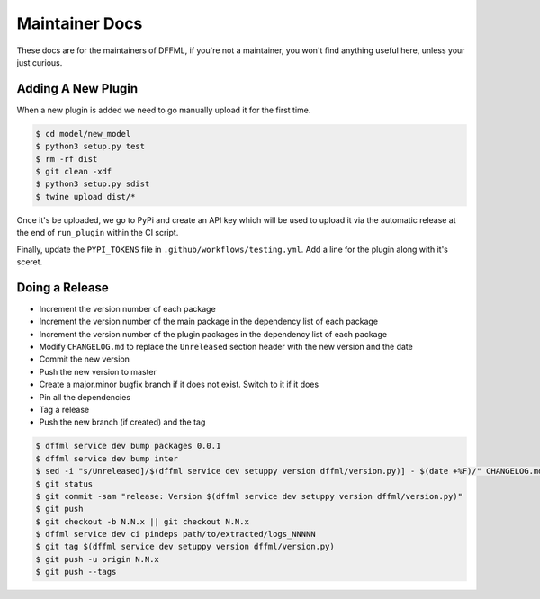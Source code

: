 Maintainer Docs
===============

These docs are for the maintainers of DFFML, if you're not a maintainer, you
won't find anything useful here, unless your just curious.

Adding A New Plugin
-------------------

When a new plugin is added we need to go manually upload it for the first time.

.. code-block:: console

    $ cd model/new_model
    $ python3 setup.py test
    $ rm -rf dist
    $ git clean -xdf
    $ python3 setup.py sdist
    $ twine upload dist/*

Once it's be uploaded, we go to PyPi and create an API key which will be used to
upload it via the automatic release at the end of ``run_plugin`` within the CI
script.

.. image:: /images/pypi-token-to-github-secret.gif

Finally, update the ``PYPI_TOKENS`` file in ``.github/workflows/testing.yml``.
Add a line for the plugin along with it's sceret.

Doing a Release
---------------

- Increment the version number of each package

- Increment the version number of the main package in the dependency list of
  each package

- Increment the version number of the plugin packages in the dependency list of
  each package

- Modify ``CHANGELOG.md`` to replace the ``Unreleased`` section header with the
  new version and the date

- Commit the new version

- Push the new version to master

- Create a major.minor bugfix branch if it does not exist. Switch to it if it
  does

- Pin all the dependencies

- Tag a release

- Push the new branch (if created) and the tag

.. code-block:: console

    $ dffml service dev bump packages 0.0.1
    $ dffml service dev bump inter
    $ sed -i "s/Unreleased]/$(dffml service dev setuppy version dffml/version.py)] - $(date +%F)/" CHANGELOG.md
    $ git status
    $ git commit -sam "release: Version $(dffml service dev setuppy version dffml/version.py)"
    $ git push
    $ git checkout -b N.N.x || git checkout N.N.x
    $ dffml service dev ci pindeps path/to/extracted/logs_NNNNN
    $ git tag $(dffml service dev setuppy version dffml/version.py)
    $ git push -u origin N.N.x
    $ git push --tags
